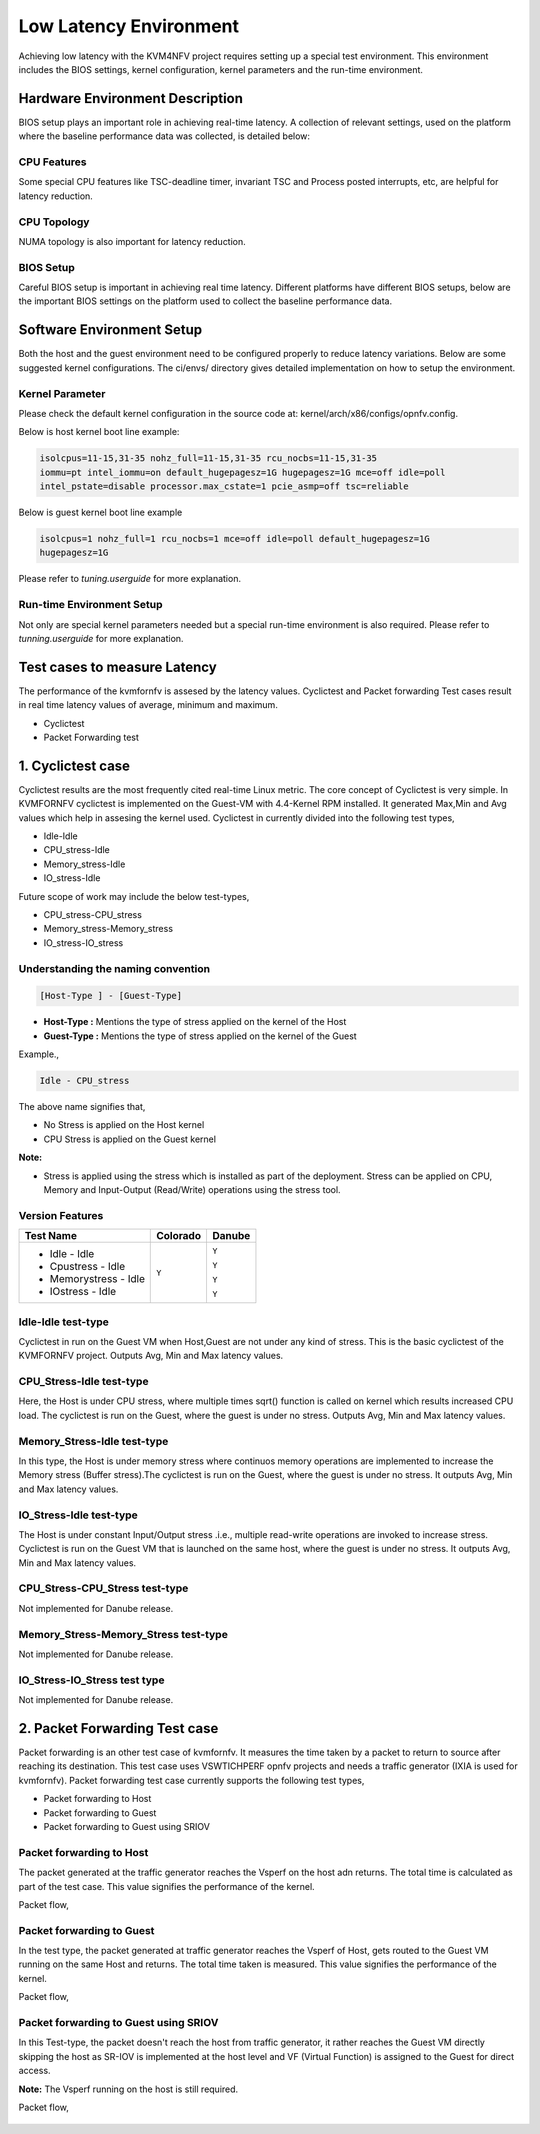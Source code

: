 .. This work is licensed under a Creative Commons Attribution 4.0 International License.

.. http://creativecommons.org/licenses/by/4.0

Low Latency Environment
=======================

Achieving low latency with the KVM4NFV project requires setting up a special
test environment. This environment includes the BIOS settings, kernel
configuration, kernel parameters and the run-time environment.

Hardware Environment Description
--------------------------------

BIOS setup plays an important role in achieving real-time latency. A collection
of relevant settings, used on the platform where the baseline performance data
was collected, is detailed below:

CPU Features
~~~~~~~~~~~~

Some special CPU features like TSC-deadline timer, invariant TSC and Process
posted interrupts, etc, are helpful for latency reduction.

CPU Topology
~~~~~~~~~~~~

NUMA topology is also important for latency reduction.

BIOS Setup
~~~~~~~~~~

Careful BIOS setup is important in achieving real time latency. Different
platforms have different BIOS setups, below are the important BIOS settings on
the platform used to collect the baseline performance data.

Software Environment Setup
--------------------------
Both the host and the guest environment need to be configured properly to
reduce latency variations.  Below are some suggested kernel configurations.
The ci/envs/ directory gives detailed implementation on how to setup the
environment.

Kernel Parameter
~~~~~~~~~~~~~~~~

Please check the default kernel configuration in the source code at:
kernel/arch/x86/configs/opnfv.config.

Below is host kernel boot line example:

.. code:: bash

   isolcpus=11-15,31-35 nohz_full=11-15,31-35 rcu_nocbs=11-15,31-35
   iommu=pt intel_iommu=on default_hugepagesz=1G hugepagesz=1G mce=off idle=poll
   intel_pstate=disable processor.max_cstate=1 pcie_asmp=off tsc=reliable

Below is guest kernel boot line example

.. code:: bash

   isolcpus=1 nohz_full=1 rcu_nocbs=1 mce=off idle=poll default_hugepagesz=1G
   hugepagesz=1G

Please refer to `tuning.userguide` for more explanation.

Run-time Environment Setup
~~~~~~~~~~~~~~~~~~~~~~~~~~

Not only are special kernel parameters needed but a special run-time
environment is also required. Please refer to `tunning.userguide` for
more explanation.

Test cases to measure Latency
-----------------------------
The performance of the kvmfornfv is assesed by the latency values. Cyclictest and Packet forwarding
Test cases result in real time latency values of average, minimum and maximum.

* Cyclictest

* Packet Forwarding test

1. Cyclictest case
-------------------
Cyclictest results are the most frequently cited real-time Linux metric. The core concept of Cyclictest is very simple.
In KVMFORNFV cyclictest is implemented on the Guest-VM with 4.4-Kernel RPM installed. It generated Max,Min and Avg
values which help in assesing the kernel used. Cyclictest in currently divided into the following test types,

* Idle-Idle
* CPU_stress-Idle
* Memory_stress-Idle
* IO_stress-Idle

Future scope of work may include the below test-types,

* CPU_stress-CPU_stress
* Memory_stress-Memory_stress
* IO_stress-IO_stress

Understanding the naming convention
~~~~~~~~~~~~~~~~~~~~~~~~~~~~~~~~~~~

.. code:: bash

   [Host-Type ] - [Guest-Type]

* **Host-Type  :** Mentions the type of stress applied on the kernel of the Host
* **Guest-Type :** Mentions the type of stress applied on the kernel of the Guest

Example.,

.. code:: bash

    Idle - CPU_stress

The above name signifies that,

- No Stress is applied on the Host kernel

- CPU Stress is applied on the Guest kernel

**Note:**

- Stress is applied using the stress which is installed as part of the deployment.
  Stress can be applied on CPU, Memory and Input-Output (Read/Write) operations using the stress tool.

Version Features
~~~~~~~~~~~~~~~~

+-----------------------+------------------+-----------------+
| **Test Name**         | **Colorado**     | **Danube**      |
|                       |                  |                 |
+-----------------------+------------------+-----------------+
| - Idle - Idle         |     ``Y``        |     ``Y``       |
|                       |                  |                 |
| - Cpustress - Idle    |                  |     ``Y``       |
|                       |                  |                 |
| - Memorystress - Idle |                  |     ``Y``       |
|                       |                  |                 |
| - IOstress - Idle     |                  |     ``Y``       |
|                       |                  |                 |
+-----------------------+------------------+-----------------+


Idle-Idle test-type
~~~~~~~~~~~~~~~~~~~
Cyclictest in run on the Guest VM when Host,Guest are not under any kind of stress. This is the basic
cyclictest of the KVMFORNFV project. Outputs Avg, Min and Max latency values.

.. figure:: images/idle-idle-test-type.png
   :name: idle-idle test type
   :width: 100%
   :align: center

CPU_Stress-Idle test-type
~~~~~~~~~~~~~~~~~~~~~~~~~
Here, the Host is under CPU stress, where multiple times sqrt() function is called on kernel which
results increased CPU load. The cyclictest is run on the Guest, where the guest is under no stress.
Outputs Avg, Min and Max latency values.

.. figure:: images/cpu-stress-idle-test-type.png
   :name: cpu-stress-idle test type
   :width: 100%
   :align: center

Memory_Stress-Idle test-type
~~~~~~~~~~~~~~~~~~~~~~~~~~~~
In this type, the Host is under memory stress where continuos memory operations are implemented to
increase the Memory stress (Buffer stress).The cyclictest is run on the Guest, where the guest is under
no stress. It outputs Avg, Min and Max latency values.

.. figure:: images/memory-stress-idle-test-type.png
   :name: memory-stress-idle test type
   :width: 100%
   :align: center

IO_Stress-Idle test-type
~~~~~~~~~~~~~~~~~~~~~~~~
The Host is under constant Input/Output stress .i.e., multiple read-write operations are invoked to
increase stress. Cyclictest is run on the Guest VM that is launched on the same host, where the guest
is under no stress. It outputs Avg, Min and Max latency values.

.. figure:: images/io-stress-test-type.png
   :name: io-stress-idle test type
   :width: 100%
   :align: center

CPU_Stress-CPU_Stress test-type
~~~~~~~~~~~~~~~~~~~~~~~~~~~~~~~
Not implemented for Danube release.

Memory_Stress-Memory_Stress test-type
~~~~~~~~~~~~~~~~~~~~~~~~~~~~~~~~~~~~~
Not implemented for Danube release.

IO_Stress-IO_Stress test type
~~~~~~~~~~~~~~~~~~~~~~~~~~~~~
Not implemented for Danube release.

2. Packet Forwarding Test case
-------------------------------
Packet forwarding is an other test case of kvmfornfv. It measures the time taken by a packet to return
to source after reaching its destination. This test case uses VSWTICHPERF opnfv projects and needs a
traffic generator (IXIA is used for kvmfornfv). Packet forwarding test case currently supports the following test types,

* Packet forwarding to Host

* Packet forwarding to Guest

* Packet forwarding to Guest using SRIOV

Packet forwarding to Host
~~~~~~~~~~~~~~~~~~~~~~~~~
The packet generated at the traffic generator reaches the Vsperf on the host adn returns. The total
time is calculated as part of the test case. This value signifies the performance of the kernel.

Packet flow,

.. figure:: images/Host_Scenario.png
   :name: packet forwarding to host
   :width: 100%
   :align: center

Packet forwarding to Guest
~~~~~~~~~~~~~~~~~~~~~~~~~~
In the test type, the packet generated at traffic generator reaches the Vsperf of Host, gets routed
to the Guest VM running on the same Host and returns. The total time taken is measured. This value
signifies the performance of the kernel.

Packet flow,

.. figure:: images/Guest_Scenario.png
   :name: packet forwarding to guest
   :width: 100%
   :align: center

Packet forwarding to Guest using SRIOV
~~~~~~~~~~~~~~~~~~~~~~~~~~~~~~~~~~~~~~
In this Test-type, the packet doesn't reach the host from traffic generator, it rather reaches the Guest VM
directly skipping the host as SR-IOV is implemented at the host level and VF (Virtual Function) is
assigned to the Guest for direct access.

**Note:** The Vsperf running on the host is still required.

Packet flow,

.. figure:: images/SRIOV_Scenario.png
   :name: packet forwarding to guest using sriov
   :width: 100%
   :align: center
